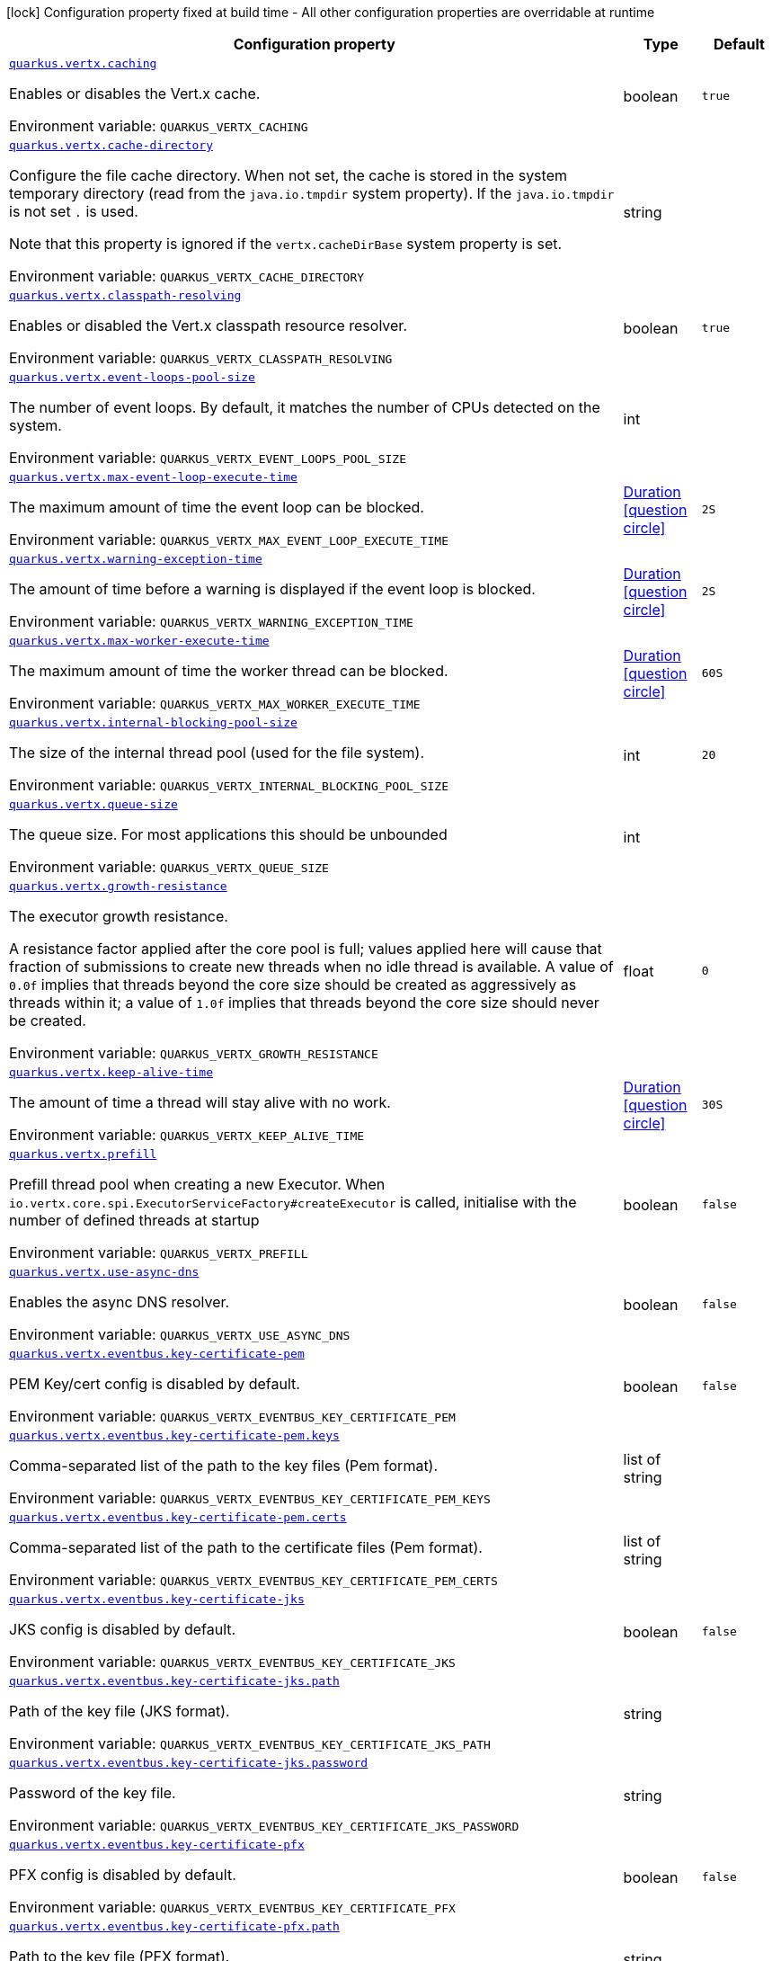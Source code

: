 :summaryTableId: quarkus-vertx_quarkus-vertx
[.configuration-legend]
icon:lock[title=Fixed at build time] Configuration property fixed at build time - All other configuration properties are overridable at runtime
[.configuration-reference.searchable, cols="80,.^10,.^10"]
|===

h|[.header-title]##Configuration property##
h|Type
h|Default

a| [[quarkus-vertx_quarkus-vertx-caching]] [.property-path]##link:#quarkus-vertx_quarkus-vertx-caching[`quarkus.vertx.caching`]##

[.description]
--
Enables or disables the Vert.x cache.


ifdef::add-copy-button-to-env-var[]
Environment variable: env_var_with_copy_button:+++QUARKUS_VERTX_CACHING+++[]
endif::add-copy-button-to-env-var[]
ifndef::add-copy-button-to-env-var[]
Environment variable: `+++QUARKUS_VERTX_CACHING+++`
endif::add-copy-button-to-env-var[]
--
|boolean
|`true`

a| [[quarkus-vertx_quarkus-vertx-cache-directory]] [.property-path]##link:#quarkus-vertx_quarkus-vertx-cache-directory[`quarkus.vertx.cache-directory`]##

[.description]
--
Configure the file cache directory. When not set, the cache is stored in the system temporary directory (read from the `java.io.tmpdir` system property). If the `java.io.tmpdir` is not set `.` is used.

Note that this property is ignored if the `vertx.cacheDirBase` system property is set.


ifdef::add-copy-button-to-env-var[]
Environment variable: env_var_with_copy_button:+++QUARKUS_VERTX_CACHE_DIRECTORY+++[]
endif::add-copy-button-to-env-var[]
ifndef::add-copy-button-to-env-var[]
Environment variable: `+++QUARKUS_VERTX_CACHE_DIRECTORY+++`
endif::add-copy-button-to-env-var[]
--
|string
|

a| [[quarkus-vertx_quarkus-vertx-classpath-resolving]] [.property-path]##link:#quarkus-vertx_quarkus-vertx-classpath-resolving[`quarkus.vertx.classpath-resolving`]##

[.description]
--
Enables or disabled the Vert.x classpath resource resolver.


ifdef::add-copy-button-to-env-var[]
Environment variable: env_var_with_copy_button:+++QUARKUS_VERTX_CLASSPATH_RESOLVING+++[]
endif::add-copy-button-to-env-var[]
ifndef::add-copy-button-to-env-var[]
Environment variable: `+++QUARKUS_VERTX_CLASSPATH_RESOLVING+++`
endif::add-copy-button-to-env-var[]
--
|boolean
|`true`

a| [[quarkus-vertx_quarkus-vertx-event-loops-pool-size]] [.property-path]##link:#quarkus-vertx_quarkus-vertx-event-loops-pool-size[`quarkus.vertx.event-loops-pool-size`]##

[.description]
--
The number of event loops. By default, it matches the number of CPUs detected on the system.


ifdef::add-copy-button-to-env-var[]
Environment variable: env_var_with_copy_button:+++QUARKUS_VERTX_EVENT_LOOPS_POOL_SIZE+++[]
endif::add-copy-button-to-env-var[]
ifndef::add-copy-button-to-env-var[]
Environment variable: `+++QUARKUS_VERTX_EVENT_LOOPS_POOL_SIZE+++`
endif::add-copy-button-to-env-var[]
--
|int
|

a| [[quarkus-vertx_quarkus-vertx-max-event-loop-execute-time]] [.property-path]##link:#quarkus-vertx_quarkus-vertx-max-event-loop-execute-time[`quarkus.vertx.max-event-loop-execute-time`]##

[.description]
--
The maximum amount of time the event loop can be blocked.


ifdef::add-copy-button-to-env-var[]
Environment variable: env_var_with_copy_button:+++QUARKUS_VERTX_MAX_EVENT_LOOP_EXECUTE_TIME+++[]
endif::add-copy-button-to-env-var[]
ifndef::add-copy-button-to-env-var[]
Environment variable: `+++QUARKUS_VERTX_MAX_EVENT_LOOP_EXECUTE_TIME+++`
endif::add-copy-button-to-env-var[]
--
|link:https://docs.oracle.com/en/java/javase/17/docs/api/java.base/java/time/Duration.html[Duration] link:#duration-note-anchor-{summaryTableId}[icon:question-circle[title=More information about the Duration format]]
|`2S`

a| [[quarkus-vertx_quarkus-vertx-warning-exception-time]] [.property-path]##link:#quarkus-vertx_quarkus-vertx-warning-exception-time[`quarkus.vertx.warning-exception-time`]##

[.description]
--
The amount of time before a warning is displayed if the event loop is blocked.


ifdef::add-copy-button-to-env-var[]
Environment variable: env_var_with_copy_button:+++QUARKUS_VERTX_WARNING_EXCEPTION_TIME+++[]
endif::add-copy-button-to-env-var[]
ifndef::add-copy-button-to-env-var[]
Environment variable: `+++QUARKUS_VERTX_WARNING_EXCEPTION_TIME+++`
endif::add-copy-button-to-env-var[]
--
|link:https://docs.oracle.com/en/java/javase/17/docs/api/java.base/java/time/Duration.html[Duration] link:#duration-note-anchor-{summaryTableId}[icon:question-circle[title=More information about the Duration format]]
|`2S`

a| [[quarkus-vertx_quarkus-vertx-max-worker-execute-time]] [.property-path]##link:#quarkus-vertx_quarkus-vertx-max-worker-execute-time[`quarkus.vertx.max-worker-execute-time`]##

[.description]
--
The maximum amount of time the worker thread can be blocked.


ifdef::add-copy-button-to-env-var[]
Environment variable: env_var_with_copy_button:+++QUARKUS_VERTX_MAX_WORKER_EXECUTE_TIME+++[]
endif::add-copy-button-to-env-var[]
ifndef::add-copy-button-to-env-var[]
Environment variable: `+++QUARKUS_VERTX_MAX_WORKER_EXECUTE_TIME+++`
endif::add-copy-button-to-env-var[]
--
|link:https://docs.oracle.com/en/java/javase/17/docs/api/java.base/java/time/Duration.html[Duration] link:#duration-note-anchor-{summaryTableId}[icon:question-circle[title=More information about the Duration format]]
|`60S`

a| [[quarkus-vertx_quarkus-vertx-internal-blocking-pool-size]] [.property-path]##link:#quarkus-vertx_quarkus-vertx-internal-blocking-pool-size[`quarkus.vertx.internal-blocking-pool-size`]##

[.description]
--
The size of the internal thread pool (used for the file system).


ifdef::add-copy-button-to-env-var[]
Environment variable: env_var_with_copy_button:+++QUARKUS_VERTX_INTERNAL_BLOCKING_POOL_SIZE+++[]
endif::add-copy-button-to-env-var[]
ifndef::add-copy-button-to-env-var[]
Environment variable: `+++QUARKUS_VERTX_INTERNAL_BLOCKING_POOL_SIZE+++`
endif::add-copy-button-to-env-var[]
--
|int
|`20`

a| [[quarkus-vertx_quarkus-vertx-queue-size]] [.property-path]##link:#quarkus-vertx_quarkus-vertx-queue-size[`quarkus.vertx.queue-size`]##

[.description]
--
The queue size. For most applications this should be unbounded


ifdef::add-copy-button-to-env-var[]
Environment variable: env_var_with_copy_button:+++QUARKUS_VERTX_QUEUE_SIZE+++[]
endif::add-copy-button-to-env-var[]
ifndef::add-copy-button-to-env-var[]
Environment variable: `+++QUARKUS_VERTX_QUEUE_SIZE+++`
endif::add-copy-button-to-env-var[]
--
|int
|

a| [[quarkus-vertx_quarkus-vertx-growth-resistance]] [.property-path]##link:#quarkus-vertx_quarkus-vertx-growth-resistance[`quarkus.vertx.growth-resistance`]##

[.description]
--
The executor growth resistance.

A resistance factor applied after the core pool is full; values applied here will cause that fraction of submissions to create new threads when no idle thread is available. A value of `0.0f` implies that threads beyond the core size should be created as aggressively as threads within it; a value of `1.0f` implies that threads beyond the core size should never be created.


ifdef::add-copy-button-to-env-var[]
Environment variable: env_var_with_copy_button:+++QUARKUS_VERTX_GROWTH_RESISTANCE+++[]
endif::add-copy-button-to-env-var[]
ifndef::add-copy-button-to-env-var[]
Environment variable: `+++QUARKUS_VERTX_GROWTH_RESISTANCE+++`
endif::add-copy-button-to-env-var[]
--
|float
|`0`

a| [[quarkus-vertx_quarkus-vertx-keep-alive-time]] [.property-path]##link:#quarkus-vertx_quarkus-vertx-keep-alive-time[`quarkus.vertx.keep-alive-time`]##

[.description]
--
The amount of time a thread will stay alive with no work.


ifdef::add-copy-button-to-env-var[]
Environment variable: env_var_with_copy_button:+++QUARKUS_VERTX_KEEP_ALIVE_TIME+++[]
endif::add-copy-button-to-env-var[]
ifndef::add-copy-button-to-env-var[]
Environment variable: `+++QUARKUS_VERTX_KEEP_ALIVE_TIME+++`
endif::add-copy-button-to-env-var[]
--
|link:https://docs.oracle.com/en/java/javase/17/docs/api/java.base/java/time/Duration.html[Duration] link:#duration-note-anchor-{summaryTableId}[icon:question-circle[title=More information about the Duration format]]
|`30S`

a| [[quarkus-vertx_quarkus-vertx-prefill]] [.property-path]##link:#quarkus-vertx_quarkus-vertx-prefill[`quarkus.vertx.prefill`]##

[.description]
--
Prefill thread pool when creating a new Executor. When `io.vertx.core.spi.ExecutorServiceFactory++#++createExecutor` is called, initialise with the number of defined threads at startup


ifdef::add-copy-button-to-env-var[]
Environment variable: env_var_with_copy_button:+++QUARKUS_VERTX_PREFILL+++[]
endif::add-copy-button-to-env-var[]
ifndef::add-copy-button-to-env-var[]
Environment variable: `+++QUARKUS_VERTX_PREFILL+++`
endif::add-copy-button-to-env-var[]
--
|boolean
|`false`

a| [[quarkus-vertx_quarkus-vertx-use-async-dns]] [.property-path]##link:#quarkus-vertx_quarkus-vertx-use-async-dns[`quarkus.vertx.use-async-dns`]##

[.description]
--
Enables the async DNS resolver.


ifdef::add-copy-button-to-env-var[]
Environment variable: env_var_with_copy_button:+++QUARKUS_VERTX_USE_ASYNC_DNS+++[]
endif::add-copy-button-to-env-var[]
ifndef::add-copy-button-to-env-var[]
Environment variable: `+++QUARKUS_VERTX_USE_ASYNC_DNS+++`
endif::add-copy-button-to-env-var[]
--
|boolean
|`false`

a| [[quarkus-vertx_quarkus-vertx-eventbus-key-certificate-pem]] [.property-path]##link:#quarkus-vertx_quarkus-vertx-eventbus-key-certificate-pem[`quarkus.vertx.eventbus.key-certificate-pem`]##

[.description]
--
PEM Key/cert config is disabled by default.


ifdef::add-copy-button-to-env-var[]
Environment variable: env_var_with_copy_button:+++QUARKUS_VERTX_EVENTBUS_KEY_CERTIFICATE_PEM+++[]
endif::add-copy-button-to-env-var[]
ifndef::add-copy-button-to-env-var[]
Environment variable: `+++QUARKUS_VERTX_EVENTBUS_KEY_CERTIFICATE_PEM+++`
endif::add-copy-button-to-env-var[]
--
|boolean
|`false`

a| [[quarkus-vertx_quarkus-vertx-eventbus-key-certificate-pem-keys]] [.property-path]##link:#quarkus-vertx_quarkus-vertx-eventbus-key-certificate-pem-keys[`quarkus.vertx.eventbus.key-certificate-pem.keys`]##

[.description]
--
Comma-separated list of the path to the key files (Pem format).


ifdef::add-copy-button-to-env-var[]
Environment variable: env_var_with_copy_button:+++QUARKUS_VERTX_EVENTBUS_KEY_CERTIFICATE_PEM_KEYS+++[]
endif::add-copy-button-to-env-var[]
ifndef::add-copy-button-to-env-var[]
Environment variable: `+++QUARKUS_VERTX_EVENTBUS_KEY_CERTIFICATE_PEM_KEYS+++`
endif::add-copy-button-to-env-var[]
--
|list of string
|

a| [[quarkus-vertx_quarkus-vertx-eventbus-key-certificate-pem-certs]] [.property-path]##link:#quarkus-vertx_quarkus-vertx-eventbus-key-certificate-pem-certs[`quarkus.vertx.eventbus.key-certificate-pem.certs`]##

[.description]
--
Comma-separated list of the path to the certificate files (Pem format).


ifdef::add-copy-button-to-env-var[]
Environment variable: env_var_with_copy_button:+++QUARKUS_VERTX_EVENTBUS_KEY_CERTIFICATE_PEM_CERTS+++[]
endif::add-copy-button-to-env-var[]
ifndef::add-copy-button-to-env-var[]
Environment variable: `+++QUARKUS_VERTX_EVENTBUS_KEY_CERTIFICATE_PEM_CERTS+++`
endif::add-copy-button-to-env-var[]
--
|list of string
|

a| [[quarkus-vertx_quarkus-vertx-eventbus-key-certificate-jks]] [.property-path]##link:#quarkus-vertx_quarkus-vertx-eventbus-key-certificate-jks[`quarkus.vertx.eventbus.key-certificate-jks`]##

[.description]
--
JKS config is disabled by default.


ifdef::add-copy-button-to-env-var[]
Environment variable: env_var_with_copy_button:+++QUARKUS_VERTX_EVENTBUS_KEY_CERTIFICATE_JKS+++[]
endif::add-copy-button-to-env-var[]
ifndef::add-copy-button-to-env-var[]
Environment variable: `+++QUARKUS_VERTX_EVENTBUS_KEY_CERTIFICATE_JKS+++`
endif::add-copy-button-to-env-var[]
--
|boolean
|`false`

a| [[quarkus-vertx_quarkus-vertx-eventbus-key-certificate-jks-path]] [.property-path]##link:#quarkus-vertx_quarkus-vertx-eventbus-key-certificate-jks-path[`quarkus.vertx.eventbus.key-certificate-jks.path`]##

[.description]
--
Path of the key file (JKS format).


ifdef::add-copy-button-to-env-var[]
Environment variable: env_var_with_copy_button:+++QUARKUS_VERTX_EVENTBUS_KEY_CERTIFICATE_JKS_PATH+++[]
endif::add-copy-button-to-env-var[]
ifndef::add-copy-button-to-env-var[]
Environment variable: `+++QUARKUS_VERTX_EVENTBUS_KEY_CERTIFICATE_JKS_PATH+++`
endif::add-copy-button-to-env-var[]
--
|string
|

a| [[quarkus-vertx_quarkus-vertx-eventbus-key-certificate-jks-password]] [.property-path]##link:#quarkus-vertx_quarkus-vertx-eventbus-key-certificate-jks-password[`quarkus.vertx.eventbus.key-certificate-jks.password`]##

[.description]
--
Password of the key file.


ifdef::add-copy-button-to-env-var[]
Environment variable: env_var_with_copy_button:+++QUARKUS_VERTX_EVENTBUS_KEY_CERTIFICATE_JKS_PASSWORD+++[]
endif::add-copy-button-to-env-var[]
ifndef::add-copy-button-to-env-var[]
Environment variable: `+++QUARKUS_VERTX_EVENTBUS_KEY_CERTIFICATE_JKS_PASSWORD+++`
endif::add-copy-button-to-env-var[]
--
|string
|

a| [[quarkus-vertx_quarkus-vertx-eventbus-key-certificate-pfx]] [.property-path]##link:#quarkus-vertx_quarkus-vertx-eventbus-key-certificate-pfx[`quarkus.vertx.eventbus.key-certificate-pfx`]##

[.description]
--
PFX config is disabled by default.


ifdef::add-copy-button-to-env-var[]
Environment variable: env_var_with_copy_button:+++QUARKUS_VERTX_EVENTBUS_KEY_CERTIFICATE_PFX+++[]
endif::add-copy-button-to-env-var[]
ifndef::add-copy-button-to-env-var[]
Environment variable: `+++QUARKUS_VERTX_EVENTBUS_KEY_CERTIFICATE_PFX+++`
endif::add-copy-button-to-env-var[]
--
|boolean
|`false`

a| [[quarkus-vertx_quarkus-vertx-eventbus-key-certificate-pfx-path]] [.property-path]##link:#quarkus-vertx_quarkus-vertx-eventbus-key-certificate-pfx-path[`quarkus.vertx.eventbus.key-certificate-pfx.path`]##

[.description]
--
Path to the key file (PFX format).


ifdef::add-copy-button-to-env-var[]
Environment variable: env_var_with_copy_button:+++QUARKUS_VERTX_EVENTBUS_KEY_CERTIFICATE_PFX_PATH+++[]
endif::add-copy-button-to-env-var[]
ifndef::add-copy-button-to-env-var[]
Environment variable: `+++QUARKUS_VERTX_EVENTBUS_KEY_CERTIFICATE_PFX_PATH+++`
endif::add-copy-button-to-env-var[]
--
|string
|

a| [[quarkus-vertx_quarkus-vertx-eventbus-key-certificate-pfx-password]] [.property-path]##link:#quarkus-vertx_quarkus-vertx-eventbus-key-certificate-pfx-password[`quarkus.vertx.eventbus.key-certificate-pfx.password`]##

[.description]
--
Password of the key.


ifdef::add-copy-button-to-env-var[]
Environment variable: env_var_with_copy_button:+++QUARKUS_VERTX_EVENTBUS_KEY_CERTIFICATE_PFX_PASSWORD+++[]
endif::add-copy-button-to-env-var[]
ifndef::add-copy-button-to-env-var[]
Environment variable: `+++QUARKUS_VERTX_EVENTBUS_KEY_CERTIFICATE_PFX_PASSWORD+++`
endif::add-copy-button-to-env-var[]
--
|string
|

a| [[quarkus-vertx_quarkus-vertx-eventbus-trust-certificate-pem]] [.property-path]##link:#quarkus-vertx_quarkus-vertx-eventbus-trust-certificate-pem[`quarkus.vertx.eventbus.trust-certificate-pem`]##

[.description]
--
PEM Trust config is disabled by default.


ifdef::add-copy-button-to-env-var[]
Environment variable: env_var_with_copy_button:+++QUARKUS_VERTX_EVENTBUS_TRUST_CERTIFICATE_PEM+++[]
endif::add-copy-button-to-env-var[]
ifndef::add-copy-button-to-env-var[]
Environment variable: `+++QUARKUS_VERTX_EVENTBUS_TRUST_CERTIFICATE_PEM+++`
endif::add-copy-button-to-env-var[]
--
|boolean
|`false`

a| [[quarkus-vertx_quarkus-vertx-eventbus-trust-certificate-pem-certs]] [.property-path]##link:#quarkus-vertx_quarkus-vertx-eventbus-trust-certificate-pem-certs[`quarkus.vertx.eventbus.trust-certificate-pem.certs`]##

[.description]
--
Comma-separated list of the trust certificate files (Pem format).


ifdef::add-copy-button-to-env-var[]
Environment variable: env_var_with_copy_button:+++QUARKUS_VERTX_EVENTBUS_TRUST_CERTIFICATE_PEM_CERTS+++[]
endif::add-copy-button-to-env-var[]
ifndef::add-copy-button-to-env-var[]
Environment variable: `+++QUARKUS_VERTX_EVENTBUS_TRUST_CERTIFICATE_PEM_CERTS+++`
endif::add-copy-button-to-env-var[]
--
|list of string
|

a| [[quarkus-vertx_quarkus-vertx-eventbus-trust-certificate-jks]] [.property-path]##link:#quarkus-vertx_quarkus-vertx-eventbus-trust-certificate-jks[`quarkus.vertx.eventbus.trust-certificate-jks`]##

[.description]
--
JKS config is disabled by default.


ifdef::add-copy-button-to-env-var[]
Environment variable: env_var_with_copy_button:+++QUARKUS_VERTX_EVENTBUS_TRUST_CERTIFICATE_JKS+++[]
endif::add-copy-button-to-env-var[]
ifndef::add-copy-button-to-env-var[]
Environment variable: `+++QUARKUS_VERTX_EVENTBUS_TRUST_CERTIFICATE_JKS+++`
endif::add-copy-button-to-env-var[]
--
|boolean
|`false`

a| [[quarkus-vertx_quarkus-vertx-eventbus-trust-certificate-jks-path]] [.property-path]##link:#quarkus-vertx_quarkus-vertx-eventbus-trust-certificate-jks-path[`quarkus.vertx.eventbus.trust-certificate-jks.path`]##

[.description]
--
Path of the key file (JKS format).


ifdef::add-copy-button-to-env-var[]
Environment variable: env_var_with_copy_button:+++QUARKUS_VERTX_EVENTBUS_TRUST_CERTIFICATE_JKS_PATH+++[]
endif::add-copy-button-to-env-var[]
ifndef::add-copy-button-to-env-var[]
Environment variable: `+++QUARKUS_VERTX_EVENTBUS_TRUST_CERTIFICATE_JKS_PATH+++`
endif::add-copy-button-to-env-var[]
--
|string
|

a| [[quarkus-vertx_quarkus-vertx-eventbus-trust-certificate-jks-password]] [.property-path]##link:#quarkus-vertx_quarkus-vertx-eventbus-trust-certificate-jks-password[`quarkus.vertx.eventbus.trust-certificate-jks.password`]##

[.description]
--
Password of the key file.


ifdef::add-copy-button-to-env-var[]
Environment variable: env_var_with_copy_button:+++QUARKUS_VERTX_EVENTBUS_TRUST_CERTIFICATE_JKS_PASSWORD+++[]
endif::add-copy-button-to-env-var[]
ifndef::add-copy-button-to-env-var[]
Environment variable: `+++QUARKUS_VERTX_EVENTBUS_TRUST_CERTIFICATE_JKS_PASSWORD+++`
endif::add-copy-button-to-env-var[]
--
|string
|

a| [[quarkus-vertx_quarkus-vertx-eventbus-trust-certificate-pfx]] [.property-path]##link:#quarkus-vertx_quarkus-vertx-eventbus-trust-certificate-pfx[`quarkus.vertx.eventbus.trust-certificate-pfx`]##

[.description]
--
PFX config is disabled by default.


ifdef::add-copy-button-to-env-var[]
Environment variable: env_var_with_copy_button:+++QUARKUS_VERTX_EVENTBUS_TRUST_CERTIFICATE_PFX+++[]
endif::add-copy-button-to-env-var[]
ifndef::add-copy-button-to-env-var[]
Environment variable: `+++QUARKUS_VERTX_EVENTBUS_TRUST_CERTIFICATE_PFX+++`
endif::add-copy-button-to-env-var[]
--
|boolean
|`false`

a| [[quarkus-vertx_quarkus-vertx-eventbus-trust-certificate-pfx-path]] [.property-path]##link:#quarkus-vertx_quarkus-vertx-eventbus-trust-certificate-pfx-path[`quarkus.vertx.eventbus.trust-certificate-pfx.path`]##

[.description]
--
Path to the key file (PFX format).


ifdef::add-copy-button-to-env-var[]
Environment variable: env_var_with_copy_button:+++QUARKUS_VERTX_EVENTBUS_TRUST_CERTIFICATE_PFX_PATH+++[]
endif::add-copy-button-to-env-var[]
ifndef::add-copy-button-to-env-var[]
Environment variable: `+++QUARKUS_VERTX_EVENTBUS_TRUST_CERTIFICATE_PFX_PATH+++`
endif::add-copy-button-to-env-var[]
--
|string
|

a| [[quarkus-vertx_quarkus-vertx-eventbus-trust-certificate-pfx-password]] [.property-path]##link:#quarkus-vertx_quarkus-vertx-eventbus-trust-certificate-pfx-password[`quarkus.vertx.eventbus.trust-certificate-pfx.password`]##

[.description]
--
Password of the key.


ifdef::add-copy-button-to-env-var[]
Environment variable: env_var_with_copy_button:+++QUARKUS_VERTX_EVENTBUS_TRUST_CERTIFICATE_PFX_PASSWORD+++[]
endif::add-copy-button-to-env-var[]
ifndef::add-copy-button-to-env-var[]
Environment variable: `+++QUARKUS_VERTX_EVENTBUS_TRUST_CERTIFICATE_PFX_PASSWORD+++`
endif::add-copy-button-to-env-var[]
--
|string
|

a| [[quarkus-vertx_quarkus-vertx-eventbus-accept-backlog]] [.property-path]##link:#quarkus-vertx_quarkus-vertx-eventbus-accept-backlog[`quarkus.vertx.eventbus.accept-backlog`]##

[.description]
--
The accept backlog.


ifdef::add-copy-button-to-env-var[]
Environment variable: env_var_with_copy_button:+++QUARKUS_VERTX_EVENTBUS_ACCEPT_BACKLOG+++[]
endif::add-copy-button-to-env-var[]
ifndef::add-copy-button-to-env-var[]
Environment variable: `+++QUARKUS_VERTX_EVENTBUS_ACCEPT_BACKLOG+++`
endif::add-copy-button-to-env-var[]
--
|int
|

a| [[quarkus-vertx_quarkus-vertx-eventbus-client-auth]] [.property-path]##link:#quarkus-vertx_quarkus-vertx-eventbus-client-auth[`quarkus.vertx.eventbus.client-auth`]##

[.description]
--
The client authentication.


ifdef::add-copy-button-to-env-var[]
Environment variable: env_var_with_copy_button:+++QUARKUS_VERTX_EVENTBUS_CLIENT_AUTH+++[]
endif::add-copy-button-to-env-var[]
ifndef::add-copy-button-to-env-var[]
Environment variable: `+++QUARKUS_VERTX_EVENTBUS_CLIENT_AUTH+++`
endif::add-copy-button-to-env-var[]
--
|string
|`NONE`

a| [[quarkus-vertx_quarkus-vertx-eventbus-connect-timeout]] [.property-path]##link:#quarkus-vertx_quarkus-vertx-eventbus-connect-timeout[`quarkus.vertx.eventbus.connect-timeout`]##

[.description]
--
The connect timeout.


ifdef::add-copy-button-to-env-var[]
Environment variable: env_var_with_copy_button:+++QUARKUS_VERTX_EVENTBUS_CONNECT_TIMEOUT+++[]
endif::add-copy-button-to-env-var[]
ifndef::add-copy-button-to-env-var[]
Environment variable: `+++QUARKUS_VERTX_EVENTBUS_CONNECT_TIMEOUT+++`
endif::add-copy-button-to-env-var[]
--
|link:https://docs.oracle.com/en/java/javase/17/docs/api/java.base/java/time/Duration.html[Duration] link:#duration-note-anchor-{summaryTableId}[icon:question-circle[title=More information about the Duration format]]
|`60S`

a| [[quarkus-vertx_quarkus-vertx-eventbus-idle-timeout]] [.property-path]##link:#quarkus-vertx_quarkus-vertx-eventbus-idle-timeout[`quarkus.vertx.eventbus.idle-timeout`]##

[.description]
--
The idle timeout in milliseconds.


ifdef::add-copy-button-to-env-var[]
Environment variable: env_var_with_copy_button:+++QUARKUS_VERTX_EVENTBUS_IDLE_TIMEOUT+++[]
endif::add-copy-button-to-env-var[]
ifndef::add-copy-button-to-env-var[]
Environment variable: `+++QUARKUS_VERTX_EVENTBUS_IDLE_TIMEOUT+++`
endif::add-copy-button-to-env-var[]
--
|link:https://docs.oracle.com/en/java/javase/17/docs/api/java.base/java/time/Duration.html[Duration] link:#duration-note-anchor-{summaryTableId}[icon:question-circle[title=More information about the Duration format]]
|

a| [[quarkus-vertx_quarkus-vertx-eventbus-receive-buffer-size]] [.property-path]##link:#quarkus-vertx_quarkus-vertx-eventbus-receive-buffer-size[`quarkus.vertx.eventbus.receive-buffer-size`]##

[.description]
--
The receive buffer size.


ifdef::add-copy-button-to-env-var[]
Environment variable: env_var_with_copy_button:+++QUARKUS_VERTX_EVENTBUS_RECEIVE_BUFFER_SIZE+++[]
endif::add-copy-button-to-env-var[]
ifndef::add-copy-button-to-env-var[]
Environment variable: `+++QUARKUS_VERTX_EVENTBUS_RECEIVE_BUFFER_SIZE+++`
endif::add-copy-button-to-env-var[]
--
|int
|

a| [[quarkus-vertx_quarkus-vertx-eventbus-reconnect-attempts]] [.property-path]##link:#quarkus-vertx_quarkus-vertx-eventbus-reconnect-attempts[`quarkus.vertx.eventbus.reconnect-attempts`]##

[.description]
--
The number of reconnection attempts.


ifdef::add-copy-button-to-env-var[]
Environment variable: env_var_with_copy_button:+++QUARKUS_VERTX_EVENTBUS_RECONNECT_ATTEMPTS+++[]
endif::add-copy-button-to-env-var[]
ifndef::add-copy-button-to-env-var[]
Environment variable: `+++QUARKUS_VERTX_EVENTBUS_RECONNECT_ATTEMPTS+++`
endif::add-copy-button-to-env-var[]
--
|int
|`0`

a| [[quarkus-vertx_quarkus-vertx-eventbus-reconnect-interval]] [.property-path]##link:#quarkus-vertx_quarkus-vertx-eventbus-reconnect-interval[`quarkus.vertx.eventbus.reconnect-interval`]##

[.description]
--
The reconnection interval in milliseconds.


ifdef::add-copy-button-to-env-var[]
Environment variable: env_var_with_copy_button:+++QUARKUS_VERTX_EVENTBUS_RECONNECT_INTERVAL+++[]
endif::add-copy-button-to-env-var[]
ifndef::add-copy-button-to-env-var[]
Environment variable: `+++QUARKUS_VERTX_EVENTBUS_RECONNECT_INTERVAL+++`
endif::add-copy-button-to-env-var[]
--
|link:https://docs.oracle.com/en/java/javase/17/docs/api/java.base/java/time/Duration.html[Duration] link:#duration-note-anchor-{summaryTableId}[icon:question-circle[title=More information about the Duration format]]
|`1S`

a| [[quarkus-vertx_quarkus-vertx-eventbus-reuse-address]] [.property-path]##link:#quarkus-vertx_quarkus-vertx-eventbus-reuse-address[`quarkus.vertx.eventbus.reuse-address`]##

[.description]
--
Whether to reuse the address.


ifdef::add-copy-button-to-env-var[]
Environment variable: env_var_with_copy_button:+++QUARKUS_VERTX_EVENTBUS_REUSE_ADDRESS+++[]
endif::add-copy-button-to-env-var[]
ifndef::add-copy-button-to-env-var[]
Environment variable: `+++QUARKUS_VERTX_EVENTBUS_REUSE_ADDRESS+++`
endif::add-copy-button-to-env-var[]
--
|boolean
|`true`

a| [[quarkus-vertx_quarkus-vertx-eventbus-reuse-port]] [.property-path]##link:#quarkus-vertx_quarkus-vertx-eventbus-reuse-port[`quarkus.vertx.eventbus.reuse-port`]##

[.description]
--
Whether to reuse the port.


ifdef::add-copy-button-to-env-var[]
Environment variable: env_var_with_copy_button:+++QUARKUS_VERTX_EVENTBUS_REUSE_PORT+++[]
endif::add-copy-button-to-env-var[]
ifndef::add-copy-button-to-env-var[]
Environment variable: `+++QUARKUS_VERTX_EVENTBUS_REUSE_PORT+++`
endif::add-copy-button-to-env-var[]
--
|boolean
|`false`

a| [[quarkus-vertx_quarkus-vertx-eventbus-send-buffer-size]] [.property-path]##link:#quarkus-vertx_quarkus-vertx-eventbus-send-buffer-size[`quarkus.vertx.eventbus.send-buffer-size`]##

[.description]
--
The send buffer size.


ifdef::add-copy-button-to-env-var[]
Environment variable: env_var_with_copy_button:+++QUARKUS_VERTX_EVENTBUS_SEND_BUFFER_SIZE+++[]
endif::add-copy-button-to-env-var[]
ifndef::add-copy-button-to-env-var[]
Environment variable: `+++QUARKUS_VERTX_EVENTBUS_SEND_BUFFER_SIZE+++`
endif::add-copy-button-to-env-var[]
--
|int
|

a| [[quarkus-vertx_quarkus-vertx-eventbus-so-linger]] [.property-path]##link:#quarkus-vertx_quarkus-vertx-eventbus-so-linger[`quarkus.vertx.eventbus.so-linger`]##

[.description]
--
The so linger.


ifdef::add-copy-button-to-env-var[]
Environment variable: env_var_with_copy_button:+++QUARKUS_VERTX_EVENTBUS_SO_LINGER+++[]
endif::add-copy-button-to-env-var[]
ifndef::add-copy-button-to-env-var[]
Environment variable: `+++QUARKUS_VERTX_EVENTBUS_SO_LINGER+++`
endif::add-copy-button-to-env-var[]
--
|int
|

a| [[quarkus-vertx_quarkus-vertx-eventbus-ssl]] [.property-path]##link:#quarkus-vertx_quarkus-vertx-eventbus-ssl[`quarkus.vertx.eventbus.ssl`]##

[.description]
--
Enables or Disabled SSL.


ifdef::add-copy-button-to-env-var[]
Environment variable: env_var_with_copy_button:+++QUARKUS_VERTX_EVENTBUS_SSL+++[]
endif::add-copy-button-to-env-var[]
ifndef::add-copy-button-to-env-var[]
Environment variable: `+++QUARKUS_VERTX_EVENTBUS_SSL+++`
endif::add-copy-button-to-env-var[]
--
|boolean
|`false`

a| [[quarkus-vertx_quarkus-vertx-eventbus-tcp-keep-alive]] [.property-path]##link:#quarkus-vertx_quarkus-vertx-eventbus-tcp-keep-alive[`quarkus.vertx.eventbus.tcp-keep-alive`]##

[.description]
--
Whether to keep the TCP connection opened (keep-alive).


ifdef::add-copy-button-to-env-var[]
Environment variable: env_var_with_copy_button:+++QUARKUS_VERTX_EVENTBUS_TCP_KEEP_ALIVE+++[]
endif::add-copy-button-to-env-var[]
ifndef::add-copy-button-to-env-var[]
Environment variable: `+++QUARKUS_VERTX_EVENTBUS_TCP_KEEP_ALIVE+++`
endif::add-copy-button-to-env-var[]
--
|boolean
|`false`

a| [[quarkus-vertx_quarkus-vertx-eventbus-tcp-no-delay]] [.property-path]##link:#quarkus-vertx_quarkus-vertx-eventbus-tcp-no-delay[`quarkus.vertx.eventbus.tcp-no-delay`]##

[.description]
--
Configure the TCP no delay.


ifdef::add-copy-button-to-env-var[]
Environment variable: env_var_with_copy_button:+++QUARKUS_VERTX_EVENTBUS_TCP_NO_DELAY+++[]
endif::add-copy-button-to-env-var[]
ifndef::add-copy-button-to-env-var[]
Environment variable: `+++QUARKUS_VERTX_EVENTBUS_TCP_NO_DELAY+++`
endif::add-copy-button-to-env-var[]
--
|boolean
|`true`

a| [[quarkus-vertx_quarkus-vertx-eventbus-traffic-class]] [.property-path]##link:#quarkus-vertx_quarkus-vertx-eventbus-traffic-class[`quarkus.vertx.eventbus.traffic-class`]##

[.description]
--
Configure the traffic class.


ifdef::add-copy-button-to-env-var[]
Environment variable: env_var_with_copy_button:+++QUARKUS_VERTX_EVENTBUS_TRAFFIC_CLASS+++[]
endif::add-copy-button-to-env-var[]
ifndef::add-copy-button-to-env-var[]
Environment variable: `+++QUARKUS_VERTX_EVENTBUS_TRAFFIC_CLASS+++`
endif::add-copy-button-to-env-var[]
--
|int
|

a| [[quarkus-vertx_quarkus-vertx-eventbus-trust-all]] [.property-path]##link:#quarkus-vertx_quarkus-vertx-eventbus-trust-all[`quarkus.vertx.eventbus.trust-all`]##

[.description]
--
Enables or disables the trust all parameter.


ifdef::add-copy-button-to-env-var[]
Environment variable: env_var_with_copy_button:+++QUARKUS_VERTX_EVENTBUS_TRUST_ALL+++[]
endif::add-copy-button-to-env-var[]
ifndef::add-copy-button-to-env-var[]
Environment variable: `+++QUARKUS_VERTX_EVENTBUS_TRUST_ALL+++`
endif::add-copy-button-to-env-var[]
--
|boolean
|`false`

a| [[quarkus-vertx_quarkus-vertx-cluster-host]] [.property-path]##link:#quarkus-vertx_quarkus-vertx-cluster-host[`quarkus.vertx.cluster.host`]##

[.description]
--
The host name.


ifdef::add-copy-button-to-env-var[]
Environment variable: env_var_with_copy_button:+++QUARKUS_VERTX_CLUSTER_HOST+++[]
endif::add-copy-button-to-env-var[]
ifndef::add-copy-button-to-env-var[]
Environment variable: `+++QUARKUS_VERTX_CLUSTER_HOST+++`
endif::add-copy-button-to-env-var[]
--
|string
|`localhost`

a| [[quarkus-vertx_quarkus-vertx-cluster-port]] [.property-path]##link:#quarkus-vertx_quarkus-vertx-cluster-port[`quarkus.vertx.cluster.port`]##

[.description]
--
The port.


ifdef::add-copy-button-to-env-var[]
Environment variable: env_var_with_copy_button:+++QUARKUS_VERTX_CLUSTER_PORT+++[]
endif::add-copy-button-to-env-var[]
ifndef::add-copy-button-to-env-var[]
Environment variable: `+++QUARKUS_VERTX_CLUSTER_PORT+++`
endif::add-copy-button-to-env-var[]
--
|int
|

a| [[quarkus-vertx_quarkus-vertx-cluster-public-host]] [.property-path]##link:#quarkus-vertx_quarkus-vertx-cluster-public-host[`quarkus.vertx.cluster.public-host`]##

[.description]
--
The public host name.


ifdef::add-copy-button-to-env-var[]
Environment variable: env_var_with_copy_button:+++QUARKUS_VERTX_CLUSTER_PUBLIC_HOST+++[]
endif::add-copy-button-to-env-var[]
ifndef::add-copy-button-to-env-var[]
Environment variable: `+++QUARKUS_VERTX_CLUSTER_PUBLIC_HOST+++`
endif::add-copy-button-to-env-var[]
--
|string
|

a| [[quarkus-vertx_quarkus-vertx-cluster-public-port]] [.property-path]##link:#quarkus-vertx_quarkus-vertx-cluster-public-port[`quarkus.vertx.cluster.public-port`]##

[.description]
--
The public port.


ifdef::add-copy-button-to-env-var[]
Environment variable: env_var_with_copy_button:+++QUARKUS_VERTX_CLUSTER_PUBLIC_PORT+++[]
endif::add-copy-button-to-env-var[]
ifndef::add-copy-button-to-env-var[]
Environment variable: `+++QUARKUS_VERTX_CLUSTER_PUBLIC_PORT+++`
endif::add-copy-button-to-env-var[]
--
|int
|

a| [[quarkus-vertx_quarkus-vertx-cluster-clustered]] [.property-path]##link:#quarkus-vertx_quarkus-vertx-cluster-clustered[`quarkus.vertx.cluster.clustered`]##

[.description]
--
Enables or disables the clustering.


ifdef::add-copy-button-to-env-var[]
Environment variable: env_var_with_copy_button:+++QUARKUS_VERTX_CLUSTER_CLUSTERED+++[]
endif::add-copy-button-to-env-var[]
ifndef::add-copy-button-to-env-var[]
Environment variable: `+++QUARKUS_VERTX_CLUSTER_CLUSTERED+++`
endif::add-copy-button-to-env-var[]
--
|boolean
|`false`

a| [[quarkus-vertx_quarkus-vertx-cluster-ping-interval]] [.property-path]##link:#quarkus-vertx_quarkus-vertx-cluster-ping-interval[`quarkus.vertx.cluster.ping-interval`]##

[.description]
--
The ping interval.


ifdef::add-copy-button-to-env-var[]
Environment variable: env_var_with_copy_button:+++QUARKUS_VERTX_CLUSTER_PING_INTERVAL+++[]
endif::add-copy-button-to-env-var[]
ifndef::add-copy-button-to-env-var[]
Environment variable: `+++QUARKUS_VERTX_CLUSTER_PING_INTERVAL+++`
endif::add-copy-button-to-env-var[]
--
|link:https://docs.oracle.com/en/java/javase/17/docs/api/java.base/java/time/Duration.html[Duration] link:#duration-note-anchor-{summaryTableId}[icon:question-circle[title=More information about the Duration format]]
|`20S`

a| [[quarkus-vertx_quarkus-vertx-cluster-ping-reply-interval]] [.property-path]##link:#quarkus-vertx_quarkus-vertx-cluster-ping-reply-interval[`quarkus.vertx.cluster.ping-reply-interval`]##

[.description]
--
The ping reply interval.


ifdef::add-copy-button-to-env-var[]
Environment variable: env_var_with_copy_button:+++QUARKUS_VERTX_CLUSTER_PING_REPLY_INTERVAL+++[]
endif::add-copy-button-to-env-var[]
ifndef::add-copy-button-to-env-var[]
Environment variable: `+++QUARKUS_VERTX_CLUSTER_PING_REPLY_INTERVAL+++`
endif::add-copy-button-to-env-var[]
--
|link:https://docs.oracle.com/en/java/javase/17/docs/api/java.base/java/time/Duration.html[Duration] link:#duration-note-anchor-{summaryTableId}[icon:question-circle[title=More information about the Duration format]]
|`20S`

a| [[quarkus-vertx_quarkus-vertx-resolver-cache-max-time-to-live]] [.property-path]##link:#quarkus-vertx_quarkus-vertx-resolver-cache-max-time-to-live[`quarkus.vertx.resolver.cache-max-time-to-live`]##

[.description]
--
The maximum amount of time in seconds that a successfully resolved address will be cached.

If not set explicitly, resolved addresses may be cached forever.


ifdef::add-copy-button-to-env-var[]
Environment variable: env_var_with_copy_button:+++QUARKUS_VERTX_RESOLVER_CACHE_MAX_TIME_TO_LIVE+++[]
endif::add-copy-button-to-env-var[]
ifndef::add-copy-button-to-env-var[]
Environment variable: `+++QUARKUS_VERTX_RESOLVER_CACHE_MAX_TIME_TO_LIVE+++`
endif::add-copy-button-to-env-var[]
--
|int
|`2147483647`

a| [[quarkus-vertx_quarkus-vertx-resolver-cache-min-time-to-live]] [.property-path]##link:#quarkus-vertx_quarkus-vertx-resolver-cache-min-time-to-live[`quarkus.vertx.resolver.cache-min-time-to-live`]##

[.description]
--
The minimum amount of time in seconds that a successfully resolved address will be cached.


ifdef::add-copy-button-to-env-var[]
Environment variable: env_var_with_copy_button:+++QUARKUS_VERTX_RESOLVER_CACHE_MIN_TIME_TO_LIVE+++[]
endif::add-copy-button-to-env-var[]
ifndef::add-copy-button-to-env-var[]
Environment variable: `+++QUARKUS_VERTX_RESOLVER_CACHE_MIN_TIME_TO_LIVE+++`
endif::add-copy-button-to-env-var[]
--
|int
|`0`

a| [[quarkus-vertx_quarkus-vertx-resolver-cache-negative-time-to-live]] [.property-path]##link:#quarkus-vertx_quarkus-vertx-resolver-cache-negative-time-to-live[`quarkus.vertx.resolver.cache-negative-time-to-live`]##

[.description]
--
The amount of time in seconds that an unsuccessful attempt to resolve an address will be cached.


ifdef::add-copy-button-to-env-var[]
Environment variable: env_var_with_copy_button:+++QUARKUS_VERTX_RESOLVER_CACHE_NEGATIVE_TIME_TO_LIVE+++[]
endif::add-copy-button-to-env-var[]
ifndef::add-copy-button-to-env-var[]
Environment variable: `+++QUARKUS_VERTX_RESOLVER_CACHE_NEGATIVE_TIME_TO_LIVE+++`
endif::add-copy-button-to-env-var[]
--
|int
|`0`

a| [[quarkus-vertx_quarkus-vertx-resolver-max-queries]] [.property-path]##link:#quarkus-vertx_quarkus-vertx-resolver-max-queries[`quarkus.vertx.resolver.max-queries`]##

[.description]
--
The maximum number of queries to be sent during a resolution.


ifdef::add-copy-button-to-env-var[]
Environment variable: env_var_with_copy_button:+++QUARKUS_VERTX_RESOLVER_MAX_QUERIES+++[]
endif::add-copy-button-to-env-var[]
ifndef::add-copy-button-to-env-var[]
Environment variable: `+++QUARKUS_VERTX_RESOLVER_MAX_QUERIES+++`
endif::add-copy-button-to-env-var[]
--
|int
|`4`

a| [[quarkus-vertx_quarkus-vertx-resolver-query-timeout]] [.property-path]##link:#quarkus-vertx_quarkus-vertx-resolver-query-timeout[`quarkus.vertx.resolver.query-timeout`]##

[.description]
--
The duration after which a DNS query is considered to be failed.


ifdef::add-copy-button-to-env-var[]
Environment variable: env_var_with_copy_button:+++QUARKUS_VERTX_RESOLVER_QUERY_TIMEOUT+++[]
endif::add-copy-button-to-env-var[]
ifndef::add-copy-button-to-env-var[]
Environment variable: `+++QUARKUS_VERTX_RESOLVER_QUERY_TIMEOUT+++`
endif::add-copy-button-to-env-var[]
--
|link:https://docs.oracle.com/en/java/javase/17/docs/api/java.base/java/time/Duration.html[Duration] link:#duration-note-anchor-{summaryTableId}[icon:question-circle[title=More information about the Duration format]]
|`5S`

a| [[quarkus-vertx_quarkus-vertx-resolver-hosts-path]] [.property-path]##link:#quarkus-vertx_quarkus-vertx-resolver-hosts-path[`quarkus.vertx.resolver.hosts-path`]##

[.description]
--
Set the path of an alternate hosts configuration file to use instead of the one provided by the os.

The default value is `null`, so the operating system hosts config (e.g. `/etc/hosts`) is used.


ifdef::add-copy-button-to-env-var[]
Environment variable: env_var_with_copy_button:+++QUARKUS_VERTX_RESOLVER_HOSTS_PATH+++[]
endif::add-copy-button-to-env-var[]
ifndef::add-copy-button-to-env-var[]
Environment variable: `+++QUARKUS_VERTX_RESOLVER_HOSTS_PATH+++`
endif::add-copy-button-to-env-var[]
--
|string
|

a| [[quarkus-vertx_quarkus-vertx-resolver-host-refresh-period]] [.property-path]##link:#quarkus-vertx_quarkus-vertx-resolver-host-refresh-period[`quarkus.vertx.resolver.host-refresh-period`]##

[.description]
--
Set the hosts configuration refresh period in millis, `0` (default) disables it.

The resolver caches the hosts configuration (configured using `quarkus.vertx.resolver.hosts-path` after it has read it. When the content of this file can change, setting a positive refresh period will load the configuration file again when necessary.


ifdef::add-copy-button-to-env-var[]
Environment variable: env_var_with_copy_button:+++QUARKUS_VERTX_RESOLVER_HOST_REFRESH_PERIOD+++[]
endif::add-copy-button-to-env-var[]
ifndef::add-copy-button-to-env-var[]
Environment variable: `+++QUARKUS_VERTX_RESOLVER_HOST_REFRESH_PERIOD+++`
endif::add-copy-button-to-env-var[]
--
|int
|`0`

a| [[quarkus-vertx_quarkus-vertx-resolver-servers]] [.property-path]##link:#quarkus-vertx_quarkus-vertx-resolver-servers[`quarkus.vertx.resolver.servers`]##

[.description]
--
Set the list of DNS server addresses, an address is the IP of the dns server, followed by an optional colon and a port, e.g `8.8.8.8` or ++{++code 192.168.0.1:40000++}++. When the list is empty, the resolver will use the list of the system DNS server addresses from the environment, if that list cannot be retrieved it will use Google's public DNS servers `"8.8.8.8"` and `"8.8.4.4"`.


ifdef::add-copy-button-to-env-var[]
Environment variable: env_var_with_copy_button:+++QUARKUS_VERTX_RESOLVER_SERVERS+++[]
endif::add-copy-button-to-env-var[]
ifndef::add-copy-button-to-env-var[]
Environment variable: `+++QUARKUS_VERTX_RESOLVER_SERVERS+++`
endif::add-copy-button-to-env-var[]
--
|list of string
|

a| [[quarkus-vertx_quarkus-vertx-resolver-opt-resource-enabled]] [.property-path]##link:#quarkus-vertx_quarkus-vertx-resolver-opt-resource-enabled[`quarkus.vertx.resolver.opt-resource-enabled`]##

[.description]
--
Set to true to enable the automatic inclusion in DNS queries of an optional record that hints the remote DNS server about how much data the resolver can read per response.


ifdef::add-copy-button-to-env-var[]
Environment variable: env_var_with_copy_button:+++QUARKUS_VERTX_RESOLVER_OPT_RESOURCE_ENABLED+++[]
endif::add-copy-button-to-env-var[]
ifndef::add-copy-button-to-env-var[]
Environment variable: `+++QUARKUS_VERTX_RESOLVER_OPT_RESOURCE_ENABLED+++`
endif::add-copy-button-to-env-var[]
--
|boolean
|`false`

a| [[quarkus-vertx_quarkus-vertx-resolver-rd-flag]] [.property-path]##link:#quarkus-vertx_quarkus-vertx-resolver-rd-flag[`quarkus.vertx.resolver.rd-flag`]##

[.description]
--
Set the DNS queries _Recursion Desired_ flag value.


ifdef::add-copy-button-to-env-var[]
Environment variable: env_var_with_copy_button:+++QUARKUS_VERTX_RESOLVER_RD_FLAG+++[]
endif::add-copy-button-to-env-var[]
ifndef::add-copy-button-to-env-var[]
Environment variable: `+++QUARKUS_VERTX_RESOLVER_RD_FLAG+++`
endif::add-copy-button-to-env-var[]
--
|boolean
|`true`

a| [[quarkus-vertx_quarkus-vertx-resolver-search-domains]] [.property-path]##link:#quarkus-vertx_quarkus-vertx-resolver-search-domains[`quarkus.vertx.resolver.search-domains`]##

[.description]
--
Set the lists of DNS search domains.

When the search domain list is null, the effective search domain list will be populated using the system DNS search domains.


ifdef::add-copy-button-to-env-var[]
Environment variable: env_var_with_copy_button:+++QUARKUS_VERTX_RESOLVER_SEARCH_DOMAINS+++[]
endif::add-copy-button-to-env-var[]
ifndef::add-copy-button-to-env-var[]
Environment variable: `+++QUARKUS_VERTX_RESOLVER_SEARCH_DOMAINS+++`
endif::add-copy-button-to-env-var[]
--
|list of string
|

a| [[quarkus-vertx_quarkus-vertx-resolver-ndots]] [.property-path]##link:#quarkus-vertx_quarkus-vertx-resolver-ndots[`quarkus.vertx.resolver.ndots`]##

[.description]
--
Set the ndots value used when resolving using search domains, the default value is `-1` which determines the value from the OS on Linux or uses the value `1`.


ifdef::add-copy-button-to-env-var[]
Environment variable: env_var_with_copy_button:+++QUARKUS_VERTX_RESOLVER_NDOTS+++[]
endif::add-copy-button-to-env-var[]
ifndef::add-copy-button-to-env-var[]
Environment variable: `+++QUARKUS_VERTX_RESOLVER_NDOTS+++`
endif::add-copy-button-to-env-var[]
--
|int
|`-1`

a| [[quarkus-vertx_quarkus-vertx-resolver-rotate-servers]] [.property-path]##link:#quarkus-vertx_quarkus-vertx-resolver-rotate-servers[`quarkus.vertx.resolver.rotate-servers`]##

[.description]
--
Set to `true` to enable round-robin selection of the dns server to use. It spreads the query load among the servers and avoids all lookup to hit the first server of the list.


ifdef::add-copy-button-to-env-var[]
Environment variable: env_var_with_copy_button:+++QUARKUS_VERTX_RESOLVER_ROTATE_SERVERS+++[]
endif::add-copy-button-to-env-var[]
ifndef::add-copy-button-to-env-var[]
Environment variable: `+++QUARKUS_VERTX_RESOLVER_ROTATE_SERVERS+++`
endif::add-copy-button-to-env-var[]
--
|boolean
|

a| [[quarkus-vertx_quarkus-vertx-resolver-round-robin-inet-address]] [.property-path]##link:#quarkus-vertx_quarkus-vertx-resolver-round-robin-inet-address[`quarkus.vertx.resolver.round-robin-inet-address`]##

[.description]
--
Set to `true` to enable round-robin inet address selection of the ip address to use.


ifdef::add-copy-button-to-env-var[]
Environment variable: env_var_with_copy_button:+++QUARKUS_VERTX_RESOLVER_ROUND_ROBIN_INET_ADDRESS+++[]
endif::add-copy-button-to-env-var[]
ifndef::add-copy-button-to-env-var[]
Environment variable: `+++QUARKUS_VERTX_RESOLVER_ROUND_ROBIN_INET_ADDRESS+++`
endif::add-copy-button-to-env-var[]
--
|boolean
|`false`

a| [[quarkus-vertx_quarkus-vertx-prefer-native-transport]] [.property-path]##link:#quarkus-vertx_quarkus-vertx-prefer-native-transport[`quarkus.vertx.prefer-native-transport`]##

[.description]
--
Enable or disable native transport


ifdef::add-copy-button-to-env-var[]
Environment variable: env_var_with_copy_button:+++QUARKUS_VERTX_PREFER_NATIVE_TRANSPORT+++[]
endif::add-copy-button-to-env-var[]
ifndef::add-copy-button-to-env-var[]
Environment variable: `+++QUARKUS_VERTX_PREFER_NATIVE_TRANSPORT+++`
endif::add-copy-button-to-env-var[]
--
|boolean
|`false`

|===

ifndef::no-duration-note[]
[NOTE]
[id=duration-note-anchor-quarkus-vertx_quarkus-vertx]
.About the Duration format
====
To write duration values, use the standard `java.time.Duration` format.
See the link:https://docs.oracle.com/en/java/javase/17/docs/api/java.base/java/time/Duration.html#parse(java.lang.CharSequence)[Duration#parse() Java API documentation] for more information.

You can also use a simplified format, starting with a number:

* If the value is only a number, it represents time in seconds.
* If the value is a number followed by `ms`, it represents time in milliseconds.

In other cases, the simplified format is translated to the `java.time.Duration` format for parsing:

* If the value is a number followed by `h`, `m`, or `s`, it is prefixed with `PT`.
* If the value is a number followed by `d`, it is prefixed with `P`.
====
endif::no-duration-note[]

:!summaryTableId: